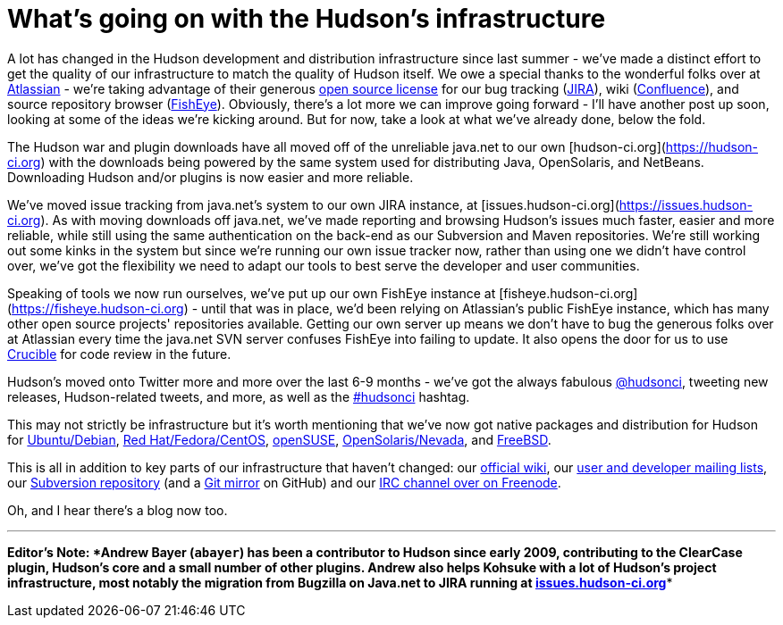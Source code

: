 = What's going on with the Hudson's infrastructure
:page-tags: development , core ,feedback ,just for fun
:page-author: rtyler

A lot has changed in the Hudson development and distribution infrastructure since last summer - we've made a distinct effort to get the quality of our infrastructure to match the quality of Hudson itself. We owe a special thanks to the wonderful folks over at https://atlassian.com/[Atlassian] - we're taking advantage of their generous https://www.atlassian.com/opensource/[open source license] for our bug tracking (https://www.atlassian.com/software/jira/[JIRA]), wiki (https://www.atlassian.com/software/confluence/[Confluence]), and source repository browser (https://www.atlassian.com/software/fisheye/[FishEye]). Obviously, there's a lot more we can improve going forward - I'll have another post up soon, looking at some of the ideas we're kicking around. But for now, take a look at what we've already done, below the fold.

The Hudson war and plugin downloads have all moved off of the unreliable java.net to our own [hudson-ci.org](https://hudson-ci.org) with the downloads being powered by the same system used for distributing Java, OpenSolaris, and NetBeans. Downloading Hudson and/or plugins is now easier and more reliable.

We've moved issue tracking from java.net's system to our own JIRA instance, at [issues.hudson-ci.org](https://issues.hudson-ci.org). As with moving downloads off java.net, we've made reporting and browsing Hudson's issues much faster, easier and more reliable, while still using the same authentication on the back-end as our Subversion and Maven repositories. We're still working out some kinks in the system but since we're running our own issue tracker now, rather than using one we didn't have control over, we've got the flexibility we need to adapt our tools to best serve the developer and user communities.

Speaking of tools we now run ourselves, we've put up our own FishEye instance at [fisheye.hudson-ci.org](https://fisheye.hudson-ci.org) - until that was in place, we'd been relying on Atlassian's public FishEye instance, which has many other open source projects' repositories available. Getting our own server up means we don't have to bug the generous folks over at Atlassian every time the java.net SVN server confuses FishEye into failing to update. It also opens the door for us to use https://www.atlassian.com/software/crucible/[Crucible] for code review in the future.

Hudson's moved onto Twitter more and more over the last 6-9 months - we've got the always fabulous https://twitter.com/hudsonci[@hudsonci], tweeting new releases, Hudson-related tweets, and more, as well as the https://twitter.com/search?q=%23hudsonci[#hudsonci] hashtag.

This may not strictly be infrastructure but it's worth mentioning that we've now got native packages and distribution for Hudson for https://hudson-ci.org/debian/[Ubuntu/Debian], https://hudson-ci.org/redhat/[Red Hat/Fedora/CentOS], https://hudson-ci.org/opensuse/[openSUSE], https://pkg.hudson-ci.org/[OpenSolaris/Nevada], and https://www.freshports.org/www/hudson/[FreeBSD].

This is all in addition to key parts of our infrastructure that haven't changed: our https://wiki.jenkins.io/display/JENKINS/Home[official wiki], our https://wiki.jenkins.io/display/JENKINS/Mailing+List[user and developer mailing lists], our https://hudson.dev.java.net/svn/hudson/trunk/hudson/[Subversion repository] (and a https://github.com/kohsuke/hudson/[Git mirror] on GitHub) and our https://wiki.jenkins.io/display/JENKINS/IRC+Channel[IRC channel over on Freenode].

Oh, and I hear there's a blog now too.

'''''

*Editor's Note: *Andrew Bayer (`abayer`) has been a contributor to Hudson since early 2009, contributing to the ClearCase plugin, Hudson's core and a small number of other plugins. Andrew also helps Kohsuke with a lot of Hudson's project infrastructure, most notably the migration from Bugzilla on Java.net to JIRA running at https://issues.hudson-ci.org[issues.hudson-ci.org]**
